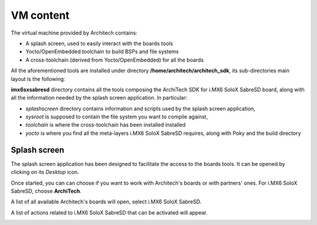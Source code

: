 VM content
==========

The virtual machine provided by Architech contains:

* A splash screen, used to easily interact with the boards tools

* Yocto/OpenEmbedded toolchain to build BSPs and file systems

* A cross-toolchain (derived from Yocto/OpenEmbedded) for all the boards

All the aforementioned tools are installed under directory **/home/architech/architech_sdk**,
its sub-directories main layout is the following:

.. raw:: html

 <div>
 <div><b class="admonition-host">&nbsp;&nbsp;Host&nbsp;&nbsp;</b>&nbsp;&nbsp;<a style="float: right;" href="javascript:select_text( 'vm_layout_rst-host-171' );">select</a></div>
 <pre class="line-numbers pre-replacer" data-start="1"><code id="vm_layout_rst-host-171" class="language-markup">architech_sdk
     |
     |_ splashscreen
     |
     |_ spashscreen-interface
     |
     |_ architech-manifest
     |
     |_ architech
         |
         |_ ...
         |
         |_ imx6sxsabresd
             |
             |_ splashscreen
             |
             |_ sysroot
             |
             |_ toolchain
             |
             |_ yocto
                 |
                 |_ build
                 |
                 |_ poky
                 |
                 |_ meta-fsl-arm
                 |
                 |_ ...</code></pre>
 <script src="_static/prism.js"></script>
 <script src="_static/select_text.js"></script>
 </div>

**imx6sxsabresd** directory contains all the tools composing the ArchiTech SDK for i.MX6 SoloX SabreSD board,
along with all the information needed by the splash screen application. In particular:

* *splashscreen* directory contains information and scripts used by the splash screen application,
* *sysroot* is supposed to contain the file system you want to compile against,
* *toolchain* is where the cross-toolchain has been installed installed
* *yocto* is where you find all the meta-layers i.MX6 SoloX SabreSD requires, along with Poky and the build directory

Splash screen
-------------

The splash screen application has been designed to facilitate the access to the boards tools.
It can be opened by clicking on its *Desktop* icon.

.. image:: _static/splashscreen-icon.png
    :align: center   

Once started, you can can choose if you want to work with Architech's boards or with partners'
ones. For i.MX6 SoloX SabreSD, choose **ArchiTech**.

.. image:: _static/splash1.jpg
    :align: center

A list of all available Architech's boards will open, select i.MX6 SoloX SabreSD.

A list of actions related to i.MX6 SoloX SabreSD that can be activated will appear.

.. image:: _static/splashscreen-board-menu.jpg
    :align: center